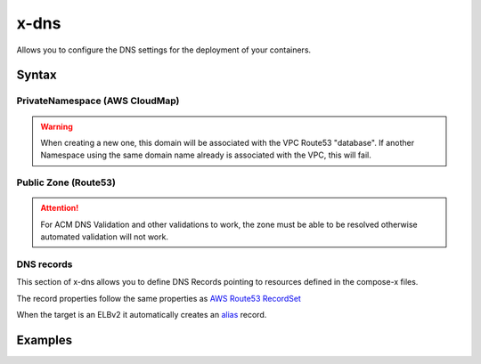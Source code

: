 ﻿.. meta::
    :description: ECS Compose-X DNS configuration
    :keywords: AWS, AWS ECS, Docker, Compose, docker-compose, AWS Route53, AWS CloudMap, dns

.. _dns_reference_syntax:

======
x-dns
======

Allows you to configure the DNS settings for the deployment of your containers.

Syntax
======

PrivateNamespace (AWS CloudMap)
---------------------------------

.. code-block:: yaml
    :caption: Private Namespace definition (Uses AWS CloudMap)

    PrivateNamespace:
      Name: str # TLD to use for the deployment.
      Lookup: str # Domain name to find in CloudMap
      Use: str # Expects the CloudMap ns- namespace ID

.. warning::

    When creating a new one, this domain will be associated with the VPC Route53 "database".
    If another Namespace using the same domain name already is associated with the VPC, this will fail.

Public Zone (Route53)
----------------------

.. code-block::
    :caption: Public DNS Zone using Route53.

    PublicZone:
      Name: str # TLD to use for the deployment.
      Lookup: str # Domain name to find in CloudMap
      Use: str # Expects the CloudMap Z[A-Z0-9]+- Hosted Zone Id

.. attention::

    For ACM DNS Validation and other validations to work, the zone must be able to be resolved otherwise automated
    validation will not work.


DNS records
--------------

This section of x-dns allows you to define DNS Records pointing to resources defined in the compose-x files.

The record properties follow the same properties as `AWS Route53 RecordSet`_

When the target is an ELBv2 it automatically creates an `alias`_ record.

Examples
=========

.. code-block:: yaml
    :caption: Private definition only

    x-dns:
      PrivateNamespace:
        Name: mycluster.lan

.. code-block:: yaml
    :caption: Public Zone and private zone

    x-dns:
      PrivateNamespace:
        Name: mycluster.lan
        Use: ns-abcd012344
      PublicZone:
        Name: public-domain.net
        Use: Z0123456ABCD

.. code-block:: yaml
    :caption: Private and public zone with a DNS record pointing to an ELBv2

    x-dns:
      PrivateNamespace:
        Name: dev.internal
        Lookup:
          RoleArn: ${NONPROD_RO_ROLE_ARN}

      PublicZone:
        Name: dev.my-domain.net
        Lookup:
          RoleArn: ${NONPROD_RO_ROLE_ARN}

      Records:
        - Properties:
            Name: controlcenter.dev.my-domain.net
            Type: A
          Target: x-elbv2::controlcenter


.. _AWS Route53 RecordSet: https://docs.aws.amazon.com/AWSCloudFormation/latest/UserGuide/aws-properties-route53-recordset.html
.. _alias: https://docs.aws.amazon.com/Route53/latest/DeveloperGuide/resource-record-sets-choosing-alias-non-alias.html
